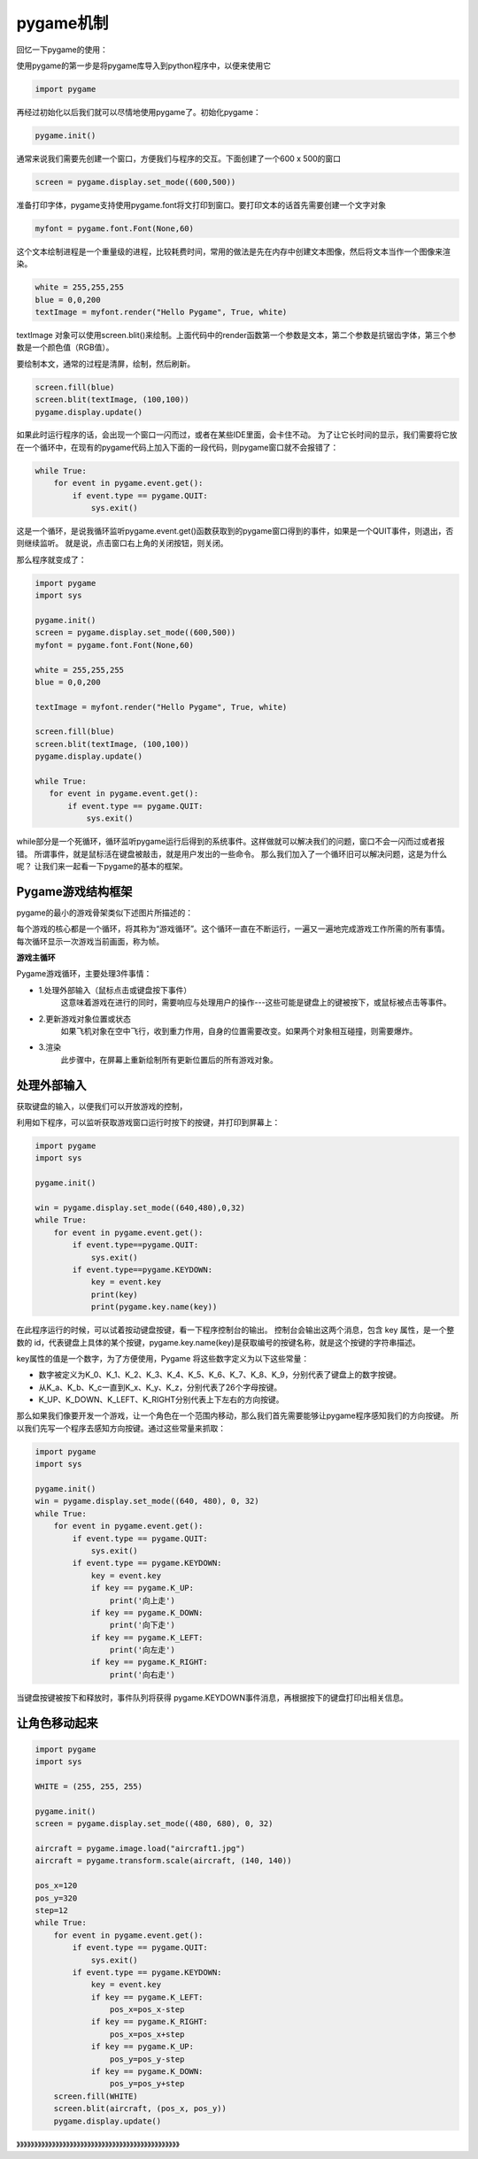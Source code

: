 ===============================
pygame机制
===============================

回忆一下pygame的使用：

使用pygame的第一步是将pygame库导入到python程序中，以便来使用它

.. code-block:: python

   import pygame

再经过初始化以后我们就可以尽情地使用pygame了。初始化pygame：

.. code-block:: python

   pygame.init()

通常来说我们需要先创建一个窗口，方便我们与程序的交互。下面创建了一个600 x 500的窗口

.. code-block:: python

   screen = pygame.display.set_mode((600,500))

准备打印字体，pygame支持使用pygame.font将文打印到窗口。要打印文本的话首先需要创建一个文字对象

.. code-block:: python

   myfont = pygame.font.Font(None,60)

这个文本绘制进程是一个重量级的进程，比较耗费时间，常用的做法是先在内存中创建文本图像，然后将文本当作一个图像来渲染。

.. code-block:: python

   white = 255,255,255
   blue = 0,0,200
   textImage = myfont.render("Hello Pygame", True, white)

textImage 对象可以使用screen.blit()来绘制。上面代码中的render函数第一个参数是文本，第二个参数是抗锯齿字体，第三个参数是一个颜色值（RGB值）。

要绘制本文，通常的过程是清屏，绘制，然后刷新。

.. code-block:: python

   screen.fill(blue)
   screen.blit(textImage, (100,100))
   pygame.display.update()

如果此时运行程序的话，会出现一个窗口一闪而过，或者在某些IDE里面，会卡住不动。
为了让它长时间的显示，我们需要将它放在一个循环中，在现有的pygame代码上加入下面的一段代码，则pygame窗口就不会报错了：

.. code-block:: python

   while True:
       for event in pygame.event.get():
           if event.type == pygame.QUIT:
               sys.exit()

这是一个循环，是说我循环监听pygame.event.get()函数获取到的pygame窗口得到的事件，如果是一个QUIT事件，则退出，否则继续监听。
就是说，点击窗口右上角的关闭按钮，则关闭。

那么程序就变成了：

.. code-block:: python

   import pygame
   import sys
   
   pygame.init()
   screen = pygame.display.set_mode((600,500))
   myfont = pygame.font.Font(None,60)
   
   white = 255,255,255
   blue = 0,0,200
   
   textImage = myfont.render("Hello Pygame", True, white)
   
   screen.fill(blue)
   screen.blit(textImage, (100,100))
   pygame.display.update()
   
   while True:
      for event in pygame.event.get():
          if event.type == pygame.QUIT:
              sys.exit()

while部分是一个死循环，循环监听pygame运行后得到的系统事件。这样做就可以解决我们的问题，窗口不会一闪而过或者报错。
所谓事件，就是鼠标活在键盘被敲击，就是用户发出的一些命令。
那么我们加入了一个循环旧可以解决问题，这是为什么呢？
让我们来一起看一下pygame的基本的框架。

-------------------------
Pygame游戏结构框架
-------------------------

pygame的最小的游戏骨架类似下述图片所描述的：

.. image:: ../_static/c07/c07p01_i01_pygameframe.png

每个游戏的核心都是一个循环，将其称为“游戏循环”。这个循环一直在不断运行，一遍又一遍地完成游戏工作所需的所有事情。
每次循环显示一次游戏当前画面，称为帧。

**游戏主循环**

Pygame游戏循环，主要处理3件事情：

- 1.处理外部输入（鼠标点击或键盘按下事件）
   这意味着游戏在进行的同时，需要响应与处理用户的操作---这些可能是键盘上的键被按下，或鼠标被点击等事件。

- 2.更新游戏对象位置或状态
   如果飞机对象在空中飞行，收到重力作用，自身的位置需要改变。如果两个对象相互碰撞，则需要爆炸。

- 3.渲染
   此步骤中，在屏幕上重新绘制所有更新位置后的所有游戏对象。

-------------------------
处理外部输入
-------------------------
 
获取键盘的输入，以便我们可以开放游戏的控制，

利用如下程序，可以监听获取游戏窗口运行时按下的按键，并打印到屏幕上：

.. code-block:: python

   import pygame
   import sys 
    
   pygame.init()
   
   win = pygame.display.set_mode((640,480),0,32)
   while True:
       for event in pygame.event.get():
           if event.type==pygame.QUIT:
               sys.exit()        
           if event.type==pygame.KEYDOWN:
               key = event.key
               print(key)
               print(pygame.key.name(key))
            
在此程序运行的时候，可以试着按动键盘按键，看一下程序控制台的输出。
控制台会输出这两个消息，包含 key 属性，是一个整数的 id，代表键盘上具体的某个按键，pygame.key.name(key)是获取编号的按键名称，就是这个按键的字符串描述。

key属性的值是一个数字，为了方便使用，Pygame 将这些数字定义为以下这些常量：

- 数字被定义为K_0、K_1、K_2、K_3、K_4、K_5、K_6、K_7、K_8、K_9，分别代表了键盘上的数字按键。
- 从K_a、K_b、K_c一直到K_x、K_y、K_z，分别代表了26个字母按键。
- K_UP、K_DOWN、K_LEFT、K_RIGHT分别代表上下左右的方向按键。

那么如果我们像要开发一个游戏，让一个角色在一个范围内移动，那么我们首先需要能够让pygame程序感知我们的方向按键。
所以我们先写一个程序去感知方向按键。通过这些常量来抓取：

.. code-block:: python

   import pygame
   import sys
   
   pygame.init()
   win = pygame.display.set_mode((640, 480), 0, 32)
   while True:
       for event in pygame.event.get():
           if event.type == pygame.QUIT:
               sys.exit()
           if event.type == pygame.KEYDOWN:
               key = event.key
               if key == pygame.K_UP:
                   print('向上走')
               if key == pygame.K_DOWN:
                   print('向下走')
               if key == pygame.K_LEFT:
                   print('向左走')
               if key == pygame.K_RIGHT:
                   print('向右走')
            
当键盘按键被按下和释放时，事件队列将获得 pygame.KEYDOWN事件消息，再根据按下的键盘打印出相关信息。

-------------------------
让角色移动起来
-------------------------

.. code-block:: python

   import pygame
   import sys
   
   WHITE = (255, 255, 255)
   
   pygame.init()
   screen = pygame.display.set_mode((480, 680), 0, 32)
   
   aircraft = pygame.image.load("aircraft1.jpg")
   aircraft = pygame.transform.scale(aircraft, (140, 140))
   
   pos_x=120
   pos_y=320
   step=12
   while True:
       for event in pygame.event.get():
           if event.type == pygame.QUIT:
               sys.exit()
           if event.type == pygame.KEYDOWN:
               key = event.key
               if key == pygame.K_LEFT:
                   pos_x=pos_x-step
               if key == pygame.K_RIGHT:
                   pos_x=pos_x+step
               if key == pygame.K_UP:
                   pos_y=pos_y-step
               if key == pygame.K_DOWN:
                   pos_y=pos_y+step
       screen.fill(WHITE)
       screen.blit(aircraft, (pos_x, pos_y))
       pygame.display.update()


》》》》》》》》》》》》》》》》》》》》》》》》》》》》》》》》》》》》》》》》》》》》》》